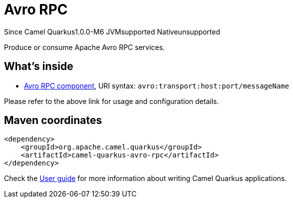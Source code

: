 // Do not edit directly!
// This file was generated by camel-quarkus-package-maven-plugin:update-extension-doc-page

[[avro-rpc]]
= Avro RPC

[.badges]
[.badge-key]##Since Camel Quarkus##[.badge-version]##1.0.0-M6## [.badge-key]##JVM##[.badge-supported]##supported## [.badge-key]##Native##[.badge-unsupported]##unsupported##

Produce or consume Apache Avro RPC services.

== What's inside

* https://camel.apache.org/components/latest/avro-component.html[Avro RPC component], URI syntax: `avro:transport:host:port/messageName`

Please refer to the above link for usage and configuration details.

== Maven coordinates

[source,xml]
----
<dependency>
    <groupId>org.apache.camel.quarkus</groupId>
    <artifactId>camel-quarkus-avro-rpc</artifactId>
</dependency>
----

Check the xref:user-guide/index.adoc[User guide] for more information about writing Camel Quarkus applications.
